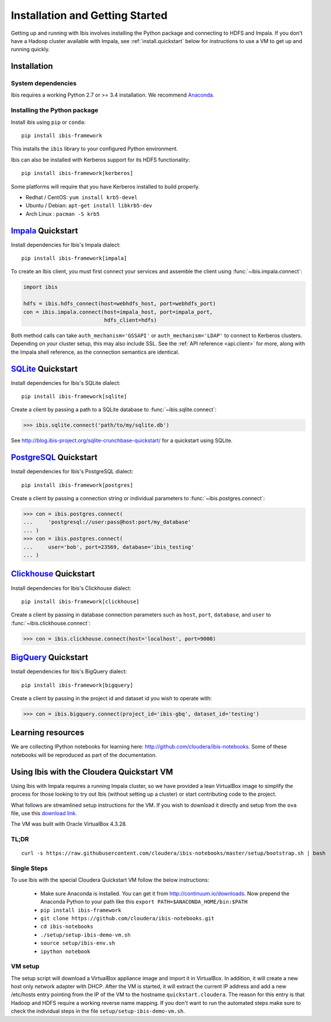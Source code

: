 .. _install:

********************************
Installation and Getting Started
********************************

Getting up and running with Ibis involves installing the Python package and
connecting to HDFS and Impala. If you don't have a Hadoop cluster available
with Impala, see :ref:`install.quickstart` below for instructions to use a VM
to get up and running quickly.

Installation
------------

System dependencies
~~~~~~~~~~~~~~~~~~~

Ibis requires a working Python 2.7 or >= 3.4 installation. We recommend
`Anaconda <http://continuum.io/downloads>`_.

Installing the Python package
~~~~~~~~~~~~~~~~~~~~~~~~~~~~~

Install ibis using ``pip`` or ``conda``:

::

  pip install ibis-framework

This installs the ``ibis`` library to your configured Python environment.

Ibis can also be installed with Kerberos support for its HDFS functionality:

::

  pip install ibis-framework[kerberos]

Some platforms will require that you have Kerberos installed to build properly.

* Redhat / CentOS: ``yum install krb5-devel``
* Ubuntu / Debian: ``apt-get install libkrb5-dev``
* Arch Linux     : ``pacman -S krb5``

.. _install.impala:

`Impala <https://impala.apache.org/>`_ Quickstart
-------------------------------------------------

Install dependencies for Ibis's Impala dialect:

::

  pip install ibis-framework[impala]

To create an Ibis client, you must first connect your services and assemble the
client using :func:`~ibis.impala.connect`:

.. code-block:: python

   import ibis

   hdfs = ibis.hdfs_connect(host=webhdfs_host, port=webhdfs_port)
   con = ibis.impala.connect(host=impala_host, port=impala_port,
                             hdfs_client=hdfs)

Both method calls can take ``auth_mechanism='GSSAPI'`` or
``auth_mechanism='LDAP'`` to connect to Kerberos clusters.  Depending on your
cluster setup, this may also include SSL. See the :ref:`API reference
<api.client>` for more, along with the Impala shell reference, as the
connection semantics are identical.

.. _install.sqlite:

`SQLite <https://www.sqlite.org/>`_ Quickstart
----------------------------------------------

Install dependencies for Ibis's SQLite dialect:

::

  pip install ibis-framework[sqlite]

Create a client by passing a path to a SQLite database to
:func:`~ibis.sqlite.connect`:

.. code-block:: python

   >>> ibis.sqlite.connect('path/to/my/sqlite.db')

See http://blog.ibis-project.org/sqlite-crunchbase-quickstart/ for a quickstart
using SQLite.

.. _install.postgres:

`PostgreSQL <https://www.postgresql.org/>`_ Quickstart
------------------------------------------------------

Install dependencies for Ibis's PostgreSQL dialect:

::

  pip install ibis-framework[postgres]

Create a client by passing a connection string or individual parameters to
:func:`~ibis.postgres.connect`:

.. code-block:: python

   >>> con = ibis.postgres.connect(
   ...     'postgresql://user:pass@host:port/my_database'
   ... )
   >>> con = ibis.postgres.connect(
   ...     user='bob', port=23569, database='ibis_testing'
   ... )

.. _install.bigquery:

`Clickhouse <https://clickhouse.yandex/>`_ Quickstart
-----------------------------------------------------

Install dependencies for Ibis's Clickhouse dialect:

::

  pip install ibis-framework[clickhouse]

Create a client by passing in database connection parameters such as ``host``,
``port``, ``database``, and ``user`` to :func:`~ibis.clickhouse.connect`:


.. code-block:: python

   >>> con = ibis.clickhouse.connect(host='localhost', port=9000)

`BigQuery <https://cloud.google.com/bigquery/>`_ Quickstart
-----------------------------------------------------------

Install dependencies for Ibis's BigQuery dialect:

::

  pip install ibis-framework[bigquery]

Create a client by passing in the project id and dataset id you wish to operate
with:


.. code-block:: python

   >>> con = ibis.bigquery.connect(project_id='ibis-gbq', dataset_id='testing')

Learning resources
------------------

We are collecting IPython notebooks for learning here:
http://github.com/cloudera/ibis-notebooks. Some of these notebooks will be
reproduced as part of the documentation.

.. _install.quickstart:

Using Ibis with the Cloudera Quickstart VM
------------------------------------------

Using Ibis with Impala requires a running Impala cluster, so we have provided a
lean VirtualBox image to simplify the process for those looking to try out Ibis
(without setting up a cluster) or start contributing code to the project.

What follows are streamlined setup instructions for the VM. If you wish to
download it directly and setup from the ``ova`` file, use this `download link
<http://archive.cloudera.com/cloudera-ibis/ibis-demo.ova>`_.

The VM was built with Oracle VirtualBox 4.3.28.

TL;DR
~~~~~

::

    curl -s https://raw.githubusercontent.com/cloudera/ibis-notebooks/master/setup/bootstrap.sh | bash

Single Steps
~~~~~~~~~~~~

To use Ibis with the special Cloudera Quickstart VM follow the below
instructions:

  * Make sure Anaconda is installed. You can get it from
    http://continuum.io/downloads. Now prepend the Anaconda Python
    to your path like this ``export PATH=$ANACONDA_HOME/bin:$PATH``
  * ``pip install ibis-framework``
  * ``git clone https://github.com/cloudera/ibis-notebooks.git``
  * ``cd ibis-notebooks``
  * ``./setup/setup-ibis-demo-vm.sh``
  * ``source setup/ibis-env.sh``
  * ``ipython notebook``

VM setup
~~~~~~~~

The setup script will download a VirtualBox appliance image and import it in
VirtualBox. In addition, it will create a new host only network adapter with
DHCP. After the VM is started, it will extract the current IP address and add a
new /etc/hosts entry pointing from the IP of the VM to the hostname
``quickstart.cloudera``. The reason for this entry is that Hadoop and HDFS
require a working reverse name mapping. If you don't want to run the automated
steps make sure to check the individual steps in the file
``setup/setup-ibis-demo-vm.sh``.
